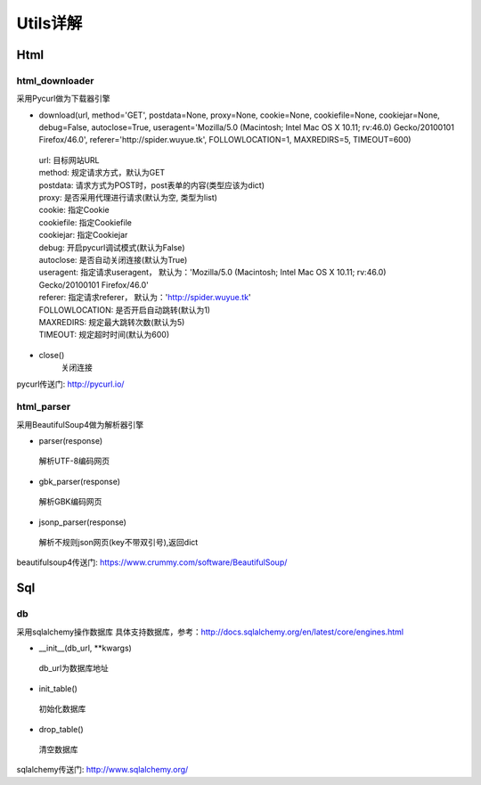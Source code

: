 Utils详解
===================
Html
-------------------
html_downloader
>>>>>>>>>>>>>>>>>>>

采用Pycurl做为下载器引擎

- download(url, method='GET', postdata=None, proxy=None, cookie=None, cookiefile=None, cookiejar=None, debug=False, autoclose=True, useragent='Mozilla/5.0 (Macintosh; Intel Mac OS X 10.11; rv:46.0) Gecko/20100101 Firefox/46.0', referer='http://spider.wuyue.tk', FOLLOWLOCATION=1, MAXREDIRS=5, TIMEOUT=600)

 | url: 目标网站URL
 | method: 规定请求方式，默认为GET
 | postdata: 请求方式为POST时，post表单的内容(类型应该为dict)
 | proxy: 是否采用代理进行请求(默认为空, 类型为list)
 | cookie: 指定Cookie
 | cookiefile: 指定Cookiefile
 | cookiejar: 指定Cookiejar
 | debug: 开启pycurl调试模式(默认为False)
 | autoclose: 是否自动关闭连接(默认为True)
 | useragent: 指定请求useragent， 默认为：'Mozilla/5.0 (Macintosh; Intel Mac OS X 10.11; rv:46.0) Gecko/20100101 Firefox/46.0'
 | referer: 指定请求referer， 默认为：'http://spider.wuyue.tk'
 | FOLLOWLOCATION: 是否开启自动跳转(默认为1)
 | MAXREDIRS: 规定最大跳转次数(默认为5)
 | TIMEOUT: 规定超时时间(默认为600)

- close()
    关闭连接

pycurl传送门: http://pycurl.io/

html_parser
>>>>>>>>>>>>>>>>>>>

采用BeautifulSoup4做为解析器引擎

- parser(response)

 | 解析UTF-8编码网页

- gbk_parser(response)

 | 解析GBK编码网页

- jsonp_parser(response)

 | 解析不规则json网页(key不带双引号),返回dict


beautifulsoup4传送门: https://www.crummy.com/software/BeautifulSoup/

Sql
-------------------
db
>>>>>>>>>>>>>>>>>>>

采用sqlalchemy操作数据库
具体支持数据库，参考：http://docs.sqlalchemy.org/en/latest/core/engines.html

- __init__(db_url, \*\*kwargs)

 | db_url为数据库地址

- init_table()

 | 初始化数据库

- drop_table()

 | 清空数据库

sqlalchemy传送门: http://www.sqlalchemy.org/
